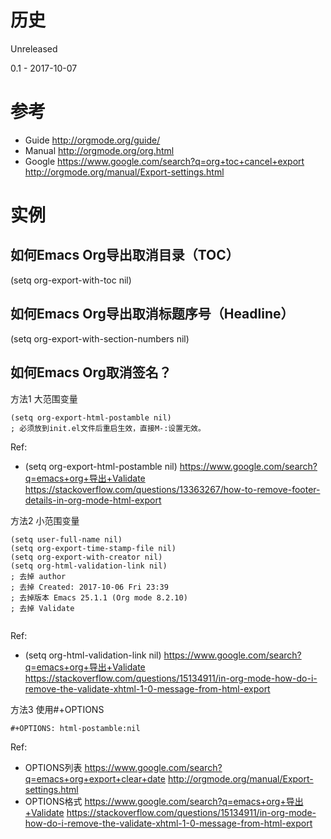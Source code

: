 * 历史
Unreleased

0.1 - 2017-10-07
* 参考
- Guide http://orgmode.org/guide/
- Manual http://orgmode.org/org.html
- Google https://www.google.com/search?q=org+toc+cancel+export http://orgmode.org/manual/Export-settings.html
* 实例
** 如何Emacs Org导出取消目录（TOC）
(setq org-export-with-toc nil)
** 如何Emacs Org导出取消标题序号（Headline）
(setq org-export-with-section-numbers nil)
** 如何Emacs Org取消签名？

方法1 大范围变量
#+BEGIN_SRC  
(setq org-export-html-postamble nil)
; 必须放到init.el文件后重启生效，直接M-:设置无效。
#+END_SRC

Ref:
- (setq org-export-html-postamble nil) https://www.google.com/search?q=emacs+org+导出+Validate https://stackoverflow.com/questions/13363267/how-to-remove-footer-details-in-org-mode-html-export

方法2 小范围变量
#+BEGIN_SRC  
(setq user-full-name nil)
(setq org-export-time-stamp-file nil)
(setq org-export-with-creator nil)
(setq org-html-validation-link nil)
; 去掉 author
; 去掉 Created: 2017-10-06 Fri 23:39
; 去掉版本 Emacs 25.1.1 (Org mode 8.2.10)
; 去掉 Validate

#+END_SRC

Ref:
- (setq org-html-validation-link nil) https://www.google.com/search?q=emacs+org+导出+Validate https://stackoverflow.com/questions/15134911/in-org-mode-how-do-i-remove-the-validate-xhtml-1-0-message-from-html-export

方法3 使用#+OPTIONS
#+BEGIN_SRC  
#+OPTIONS: html-postamble:nil
#+END_SRC

Ref:
- OPTIONS列表 https://www.google.com/search?q=emacs+org+export+clear+date http://orgmode.org/manual/Export-settings.html
- OPTIONS格式 https://www.google.com/search?q=emacs+org+导出+Validate https://stackoverflow.com/questions/15134911/in-org-mode-how-do-i-remove-the-validate-xhtml-1-0-message-from-html-export
